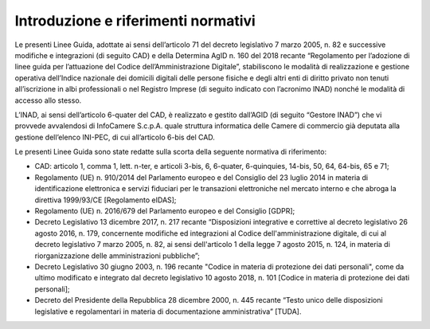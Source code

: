 Introduzione e riferimenti normativi
++++++++++++++++++++++++++++++++++++

Le presenti Linee Guida, adottate ai sensi dell’articolo 71 del decreto legislativo 7 marzo 2005, n. 82 e successive modifiche e integrazioni (di seguito CAD) e della Determina AgID n. 160 del 2018 recante “Regolamento per l’adozione di linee guida per l’attuazione del Codice dell’Amministrazione Digitale”, stabiliscono le modalità di realizzazione e gestione operativa dell’Indice nazionale dei domicili digitali delle persone fisiche e degli altri enti di diritto privato non tenuti all’iscrizione in albi professionali o nel Registro Imprese (di seguito indicato con l’acronimo INAD) nonché le modalità di accesso allo stesso.

L’INAD, ai sensi dell’articolo 6-quater del CAD, è realizzato e gestito dall’AGID (di seguito “Gestore INAD”) che vi provvede avvalendosi di InfoCamere S.c.p.A. quale struttura informatica delle Camere di commercio già deputata alla gestione dell’elenco INI-PEC, di cui all’articolo 6-bis del CAD.

Le presenti Linee Guida sono state redatte sulla scorta della seguente normativa di riferimento:

- CAD: articolo 1, comma 1, lett. n-ter, e articoli 3-bis, 6, 6-quater, 6-quinquies, 14-bis, 50, 64, 64-bis, 65 e 71;
- Regolamento (UE) n. 910/2014 del Parlamento europeo e del Consiglio del 23 luglio 2014 in materia di identificazione elettronica e servizi fiduciari per le transazioni elettroniche nel mercato interno e che abroga la direttiva 1999/93/CE [Regolamento eIDAS];
- Regolamento (UE) n. 2016/679 del Parlamento europeo e del Consiglio [GDPR];
- Decreto Legislativo 13 dicembre 2017, n. 217 recante “Disposizioni integrative e correttive al decreto legislativo 26 agosto 2016, n. 179, concernente modifiche ed integrazioni al Codice dell'amministrazione digitale, di cui al decreto legislativo 7 marzo 2005, n. 82, ai sensi dell'articolo 1 della legge 7 agosto 2015, n. 124, in materia di riorganizzazione delle amministrazioni pubbliche”;
- Decreto Legislativo 30 giugno 2003, n. 196 recante "Codice in materia di protezione dei dati personali", come da ultimo modificato e integrato dal decreto legislativo 10 agosto 2018, n. 101 [Codice in materia di protezione dei dati personali];
- Decreto del Presidente della Repubblica 28 dicembre 2000, n. 445 recante “Testo unico delle disposizioni legislative e regolamentari in materia di documentazione amministrativa” [TUDA].

.. forum_italia::
   :topic_id: 14862
   :scope: document